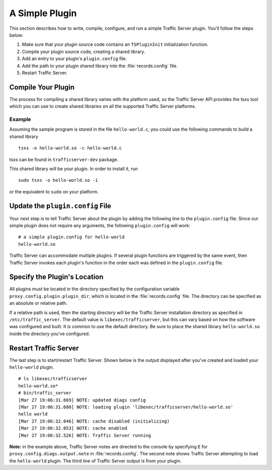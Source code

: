 A Simple Plugin
***************

.. Licensed to the Apache Software Foundation (ASF) under one
   or more contributor license agreements.  See the NOTICE file
  distributed with this work for additional information
  regarding copyright ownership.  The ASF licenses this file
  to you under the Apache License, Version 2.0 (the
  "License"); you may not use this file except in compliance
  with the License.  You may obtain a copy of the License at

   http://www.apache.org/licenses/LICENSE-2.0

  Unless required by applicable law or agreed to in writing,
  software distributed under the License is distributed on an
  "AS IS" BASIS, WITHOUT WARRANTIES OR CONDITIONS OF ANY
  KIND, either express or implied.  See the License for the
  specific language governing permissions and limitations
  under the License.

This section describes how to write, compile, configure, and run a
simple Traffic Server plugin. You'll follow the steps below:

1. Make sure that your plugin source code contains an ``TSPluginInit``
   initialization function.

2. Compile your plugin source code, creating a shared library.

3. Add an entry to your plugin's ``plugin.config`` file.

4. Add the path to your plugin shared library into the
   :file:`records.config` file.

5. Restart Traffic Server.

Compile Your Plugin
~~~~~~~~~~~~~~~~~~~

The process for compiling a shared library varies with the platform
used, so the Traffic Server API provides the tsxs tool which you can use
to create shared libraries on all the supported Traffic Server
platforms.

Example
^^^^^^^

Assuming the sample program is stored in the file ``hello-world.c``, you
could use the following commands to build a shared library

::

    tsxs -o hello-world.so -c hello-world.c

tsxs can be found in ``trafficserver-dev`` package.

This shared library will be your plugin. In order to install it, run

::

    sudo tsxs -o hello-world.so -i

or the equivalent to ``sudo`` on your platform.

Update the ``plugin.config`` File
~~~~~~~~~~~~~~~~~~~~~~~~~~~~~~~~~

Your next step is to tell Traffic Server about the plugin by adding the
following line to the ``plugin.config`` file. Since our simple plugin
does not require any arguments, the following ``plugin.config`` will
work:

::

    # a simple plugin.config for hello-world
    hello-world.so

Traffic Server can accommodate multiple plugins. If several plugin
functions are triggered by the same event, then Traffic Server invokes
each plugin's function in the order each was defined in the
``plugin.config`` file.

.. _specify-the-plugins-location:

Specify the Plugin's Location
~~~~~~~~~~~~~~~~~~~~~~~~~~~~~

All plugins must be located in the directory specified by the
configuration variable ``proxy.config.plugin.plugin_dir``, which is
located in the :file:`records.config` file. The directory can be specified
as an absolute or relative path.

If a relative path is used, then the starting directory will be the
Traffic Server installation directory as specified in
``/etc/traffic_server``. The default value is ``libexec/trafficserver``,
but this can vary based on how the software was configured and built. It
is common to use the default directory. Be sure to place the shared
library ``hello-world.so`` inside the directory you've configured.

Restart Traffic Server
~~~~~~~~~~~~~~~~~~~~~~

The last step is to start/restart Traffic Server. Shown below is the
output displayed after you've created and loaded your ``hello-world``
plugin.

::

    # ls libexec/trafficserver
    hello-world.so*
    # bin/traffic_server
    [Mar 27 19:06:31.669] NOTE: updated diags config
    [Mar 27 19:06:31.680] NOTE: loading plugin 'libexec/trafficserver/hello-world.so'
    hello world
    [Mar 27 19:06:32.046] NOTE: cache disabled (initializing)
    [Mar 27 19:06:32.053] NOTE: cache enabled
    [Mar 27 19:06:32.526] NOTE: Traffic Server running

**Note:** in the example above, Traffic Server notes are directed to the
console by specifying ``E`` for ``proxy.config.diags.output.note`` in
:file:`records.config`. The second note shows Traffic Server attempting to
load the ``hello-world`` plugin. The third line of Traffic Server output
is from your plugin.
